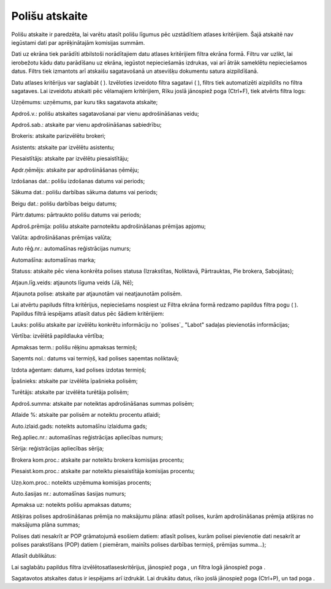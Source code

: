 .. 6513 ===================Polišu atskaite=================== 
Polišu atskaite ir paredzēta, lai varētu atasīt polišu līgumus pēc
uzstādītiem atlases kritērijiem. Šajā atskaitē nav iegūstami dati par
aprēķinātajām komisijas summām.

Dati uz ekrāna tiek parādīti atbilstoši norādītajiem datu atlases
kritērijiem filtra ekrāna formā. Filtru var uzlikt, lai ierobežotu
kādu datu parādīšanu uz ekrāna, iegūstot nepieciešamās izdrukas, vai
arī ātrāk sameklētu nepieciešamos datus. Filtrs tiek izmantots arī
atskaišu sagatavošanā un atsevišķu dokumentu satura aizpildīšanā.

Datu atlases kritērijus var saglabāt ( ). Izvēloties izveidoto filtra
sagatavi ( ), filtrs tiek automatizēti aizpildīts no filtra sagataves.
Lai izveidotu atskaiti pēc vēlamajiem kritērijiem, Rīku joslā
jānospiež poga (Ctrl+F), tiek atvērts filtra logs:







Uzņēmums: uzņēmums, par kuru tiks sagatavota atskaite;

Apdroš.v.: polišu atskaites sagatavošanai par vienu apdrošināšanas
veidu;

Apdroš.sab.: atskaite par vienu apdrošināšanas sabiedrību;

Brokeris: atskaite parizvēlētu brokeri;

Asistents: atskaite par izvēlētu asistentu;

Piesaistītājs: atskaite par izvēlētu piesaistītāju;

Apdr.ņēmējs: atskaite par apdrošināšanas ņēmēju;

Izdošanas dat.: polišu izdošanas datums vai periods;

Sākuma dat.: polišu darbības sākuma datums vai periods;

Beigu dat.: polišu darbības beigu datums;

Pārtr.datums: pārtraukto polišu datums vai periods;

Apdroš.prēmija: polišu atskaite parnoteiktu apdrošināšanas prēmijas
apjomu;

Valūta: apdrošināšanas prēmijas valūta;

Auto rēģ.nr.: automašīnas reģistrācijas numurs;

Automašīna: automašīnas marka;

Statuss: atskaite pēc viena konkrēta polises statusa (Izrakstītas,
Noliktavā, Pārtrauktas, Pie brokera, Sabojātas);

Atjaun.līg.veids: atjaunots līguma veids (Jā, Nē);

Atjaunota polise: atskaite par atjaunotām vai neatjaunotām polisēm.

Lai atvērtu papiluds filtra kritērijus, nepieciešams nospiest uz
Filtra ekrāna formā redzamo papildus filtra pogu ( ). Papildus filtrā
iespējams atlasīt datus pēc šādiem kritērijiem:







Lauks: polišu atskaite par izvēlētu konkrētu informāciju no `polises`_
"Labot" sadaļas pievienotās informācijas;

Vērtība: izvēlētā papildlauka vērtība;

Apmaksas term.: polišu rēķinu apmaksas termiņš;

Saņemts nol.: datums vai termiņš, kad polises saņemtas noliktavā;

Izdota aģentam: datums, kad polises izdotas termiņš;

Īpašnieks: atskaite par izvēlēta īpašnieka polisēm;

Turētājs: atskaite par izvēlēta turētāja polisēm;

Apdroš.summa: atskaite par noteiktas apdrošināšanas summas polisēm;

Atlaide %: atskaite par polisēm ar noteiktu procentu atlaidi;

Auto.izlaid.gads: noteikts automašīnu izlaiduma gads;

Reģ.apliec.nr.: automašīnas reģistrācijas apliecības numurs;

Sērija: reģistrācijas apliecības sērija;

Brokera kom.proc.: atskaite par noteiktu brokera komisijas procentu;

Piesaist.kom.proc.: atskaite par noteiktu piesaistītāja komisijas
procentu;

Uzņ.kom.proc.: noteikts uzņēmuma komisijas procents;

Auto.šasijas nr.: automašīnas šasijas numurs;

Apmaksa uz: noteikts polišu apmaksas datums;

Atšķiras polises apdrošināšanas prēmija no maksājumu plāna: atlasīt
polises, kurām apdrošināšanas prēmija atšķiras no maksājuma plāna
summas;

Polises dati nesakrīt ar POP grāmatojumā esošiem datiem: atlasīt
polises, kurām polisei pievienotie dati nesakrīt ar polises
parakstīšans (POP) datiem ( piemēram, mainīts polises darbības
termiņš, prēmijas summa...);

Atlasīt dublikātus:

Lai saglabātu papildus filtra izvēlētosatlaseskritērijus, jānospiež
poga , un filtra logā jānospiež poga .

Sagatavotos atskaites datus ir iespējams arī izdrukāt. Lai drukātu
datus, rīko joslā jānospiež poga (Ctrl+P), un tad poga .

 